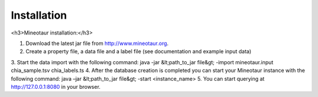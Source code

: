 Installation
============

<h3>Mineotaur installation:</h3>

1.	Download the latest jar file from http://www.mineotaur.org.
2.	Create a property file, a data file and a label file (see documentation and example input data)
3.	Start the data import with the following command:
java -jar &lt;path_to_jar file&gt; -import mineotaur.input chia_sample.tsv chia_labels.ts
4.	After the database creation is completed you can start your Mineotaur instance with the following command:
java –jar &lt;path_to_jar file&gt; -start <instance_name>
5.	You can start querying at http://127.0.0.1:8080 in your browser.